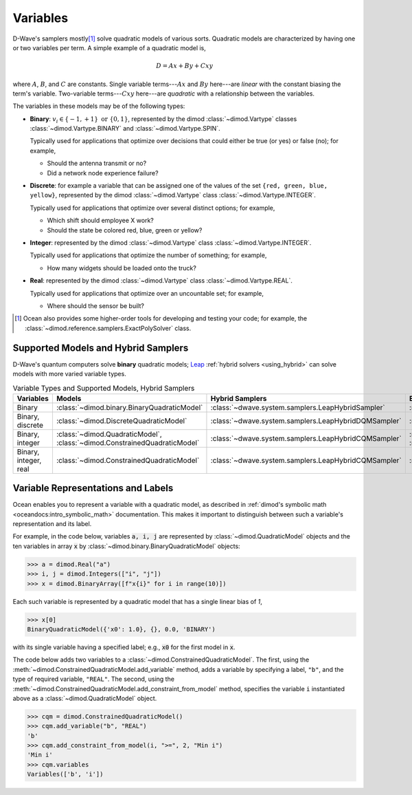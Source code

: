 .. _variables_sdk:

=========
Variables
=========

D-Wave's samplers mostly\ [#]_ solve quadratic models of various sorts. Quadratic
models are characterized by having one or two variables per term. A simple example
of a quadratic model is,

.. math::

    D = Ax + By + Cxy

where :math:`A`, :math:`B`, and :math:`C` are constants. Single variable
terms---:math:`Ax` and :math:`By` here---are *linear* with the constant biasing
the term's variable. Two-variable terms---:math:`Cxy` here---are *quadratic*
with a relationship between the variables.

The variables in these models may be of the following types:

*   **Binary**: :math:`v_i \in\{-1,+1\} \text{  or } \{0,1\}`, represented by
    the dimod :class:`~dimod.Vartype` classes :class:`~dimod.Vartype.BINARY` and
    :class:`~dimod.Vartype.SPIN`.

    Typically used for applications that optimize over decisions that could either
    be true (or yes) or false (no); for example,

    - Should the antenna transmit or no?
    - Did a network node experience failure?

*   **Discrete**: for example a variable that can be assigned one of the values of the
    set ``{red, green, blue, yellow}``, represented by the dimod :class:`~dimod.Vartype`
    class :class:`~dimod.Vartype.INTEGER`.

    Typically used for applications that optimize over several distinct options;
    for example,

    - Which shift should employee X work?
    - Should the state be colored red, blue, green or yellow?

*   **Integer**: represented by the dimod :class:`~dimod.Vartype` class
    :class:`~dimod.Vartype.INTEGER`.

    Typically used for applications that optimize the number of something; for
    example,

    - How many widgets should be loaded onto the truck?

*   **Real**: represented by the dimod :class:`~dimod.Vartype` class
    :class:`~dimod.Vartype.REAL`.

    Typically used for applications that optimize over an uncountable set; for
    example,

    - Where should the sensor be built?

.. [#] Ocean also provides some higher-order tools for developing and testing
    your code; for example, the :class:`~dimod.reference.samplers.ExactPolySolver`
    class.

Supported Models and Hybrid Samplers
====================================

D-Wave's quantum computers solve **binary** quadratic models;
`Leap <https://cloud.dwavesys.com/leap/>`_ :ref:`hybrid solvers <using_hybrid>` can
solve models with more varied variable types.

.. list-table:: Variable Types and Supported Models, Hybrid Samplers
    :header-rows: 1

    *   - **Variables**
        - **Models**
        - **Hybrid Samplers**
        - **Examples**
    *   - Binary
        - :class:`~dimod.binary.BinaryQuadraticModel`
        - :class:`~dwave.system.samplers.LeapHybridSampler`
        - :ref:`hss`
    *   - Binary, discrete
        - :class:`~dimod.DiscreteQuadraticModel`
        - :class:`~dwave.system.samplers.LeapHybridDQMSampler`
        - :ref:`map_dqm`
    *   - Binary, integer
        - :class:`~dimod.QuadraticModel`, :class:`~dimod.ConstrainedQuadraticModel`
        - :class:`~dwave.system.samplers.LeapHybridCQMSampler`
        - :ref:`example_cqm_binpacking`, :ref:`example_cqm_stock_selling`
    *   - Binary, integer, real
        - :class:`~dimod.ConstrainedQuadraticModel`
        - :class:`~dwave.system.samplers.LeapHybridCQMSampler`
        - :ref:`example_cqm_diet_reals`

Variable Representations and Labels
===================================

Ocean enables you to represent a variable with a quadratic model, as described in
:ref:`dimod's symbolic math <oceandocs:intro_symbolic_math>` documentation. This
makes it important to distinguish between such a variable's representation and
its label.

For example, in the code below, variables :code:`a, i, j` are represented by
:class:`~dimod.QuadraticModel` objects and the ten variables in array :code:`x`
by :class:`~dimod.binary.BinaryQuadraticModel` objects:

>>> a = dimod.Real("a")
>>> i, j = dimod.Integers(["i", "j"])
>>> x = dimod.BinaryArray([f"x{i}" for i in range(10)])

Each such variable is represented by a quadratic model that has a single linear
bias of `1`,

>>> x[0]
BinaryQuadraticModel({'x0': 1.0}, {}, 0.0, 'BINARY')

with its single variable having a specified label; e.g., :code:`x0` for the first
model in :code:`x`.

The code below adds two variables to a :class:`~dimod.ConstrainedQuadraticModel`.
The first, using the :meth:`~dimod.ConstrainedQuadraticModel.add_variable` method,
adds a variable by specifying a label, ``"b"``, and the type of required variable,
``"REAL"``. The second, using the
:meth:`~dimod.ConstrainedQuadraticModel.add_constraint_from_model` method, specifies
the variable ``i`` instantiated above as a :class:`~dimod.QuadraticModel` object.

>>> cqm = dimod.ConstrainedQuadraticModel()
>>> cqm.add_variable("b", "REAL")
'b'
>>> cqm.add_constraint_from_model(i, ">=", 2, "Min i")
'Min i'
>>> cqm.variables
Variables(['b', 'i'])
